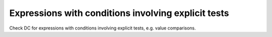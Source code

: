 Expressions with conditions involving explicit tests
=====================================================

Check DC for expressions with conditions involving explicit tests,
e.g. value comparisons.

